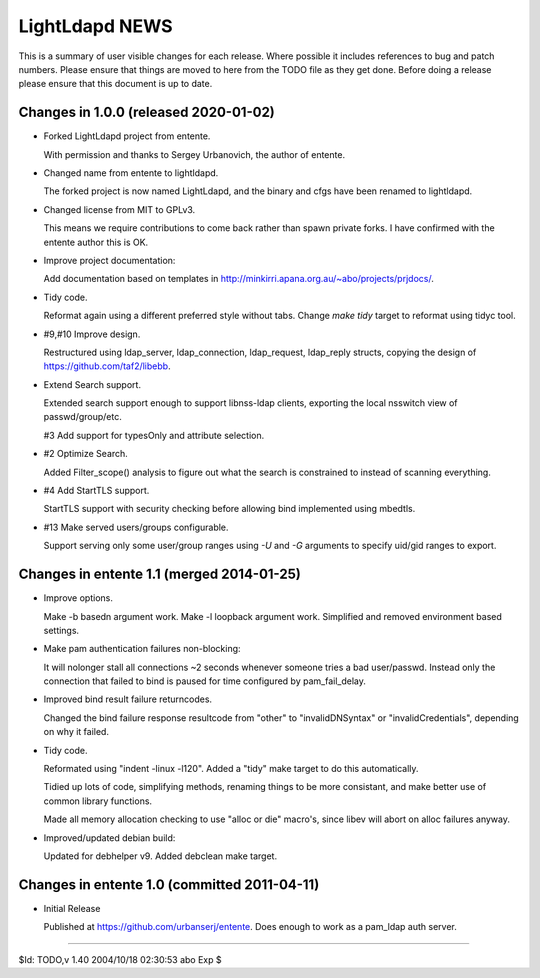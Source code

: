 ===============
LightLdapd NEWS
===============

This is a summary of user visible changes for each release. Where possible it
includes references to bug and patch numbers. Please ensure that things are
moved to here from the TODO file as they get done. Before doing a release
please ensure that this document is up to date.

Changes in 1.0.0 (released 2020-01-02)
======================================

* Forked LightLdapd project from entente.

  With permission and thanks to Sergey Urbanovich, the author of entente.

* Changed name from entente to lightldapd.

  The forked project is now named LightLdapd, and the binary and cfgs have
  been renamed to lightldapd.

* Changed license from MIT to GPLv3.

  This means we require contributions to come back rather than spawn private
  forks. I have confirmed with the entente author this is OK.

* Improve project documentation:

  Add documentation based on templates in
  http://minkirri.apana.org.au/~abo/projects/prjdocs/.

* Tidy code.

  Reformat again using a different preferred style without tabs. Change `make
  tidy` target to reformat using tidyc tool.

* #9,#10 Improve design.

  Restructured using ldap_server, ldap_connection, ldap_request, ldap_reply
  structs, copying the design of https://github.com/taf2/libebb.

* Extend Search support.

  Extended search support enough to support libnss-ldap clients, exporting the
  local nsswitch view of passwd/group/etc.

  #3 Add support for typesOnly and attribute selection.

* #2 Optimize Search.

  Added Filter_scope() analysis to figure out what the search is constrained
  to instead of scanning everything.

* #4 Add StartTLS support.

  StartTLS support with security checking before allowing bind implemented
  using mbedtls.

* #13 Make served users/groups configurable.

  Support serving only some user/group ranges using `-U` and `-G` arguments to
  specify uid/gid ranges to export.


Changes in entente 1.1 (merged 2014-01-25)
==========================================

* Improve options.

  Make -b basedn argument work. Make -l loopback argument work. Simplified and
  removed environment based settings.

* Make pam authentication failures non-blocking:

  It will nolonger stall all connections ~2 seconds whenever someone tries a
  bad user/passwd. Instead only the connection that failed to bind is paused
  for time configured by pam_fail_delay.

* Improved bind result failure returncodes.

  Changed the bind failure response resultcode from "other" to
  "invalidDNSyntax" or "invalidCredentials", depending on why it failed.

* Tidy code.

  Reformated using "indent -linux -l120". Added a "tidy" make target to do
  this automatically.

  Tidied up lots of code, simplifying methods, renaming things to be more
  consistant, and make better use of common library functions.

  Made all memory allocation checking to use "alloc or die" macro's, since
  libev will abort on alloc failures anyway.

* Improved/updated debian build:

  Updated for debhelper v9. Added debclean make target.


Changes in entente 1.0 (committed 2011-04-11)
=============================================

* Initial Release

  Published at https://github.com/urbanserj/entente. Does enough to work as a
  pam_ldap auth server.


----

$Id: TODO,v 1.40 2004/10/18 02:30:53 abo Exp $
